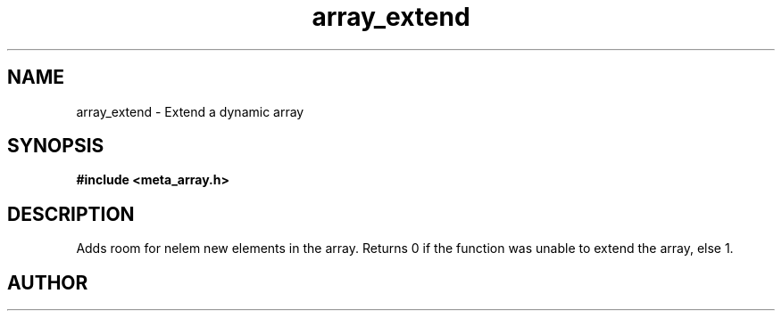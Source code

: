 .TH array_extend 3 2016-01-30 "" "The Meta C Library"
.SH NAME
array_extend \- Extend a dynamic array
.SH SYNOPSIS
.B #include <meta_array.h>
.sp
.Fo "int array_extend"
.Fa "array p"
.Fa "size_t nelem"
.Fc
.SH DESCRIPTION
Adds room for nelem new elements in the array.
Returns 0 if the function was unable to extend the array, else 1.
.SH AUTHOR
.An B. Augestad, bjorn.augestad@gmail.com

